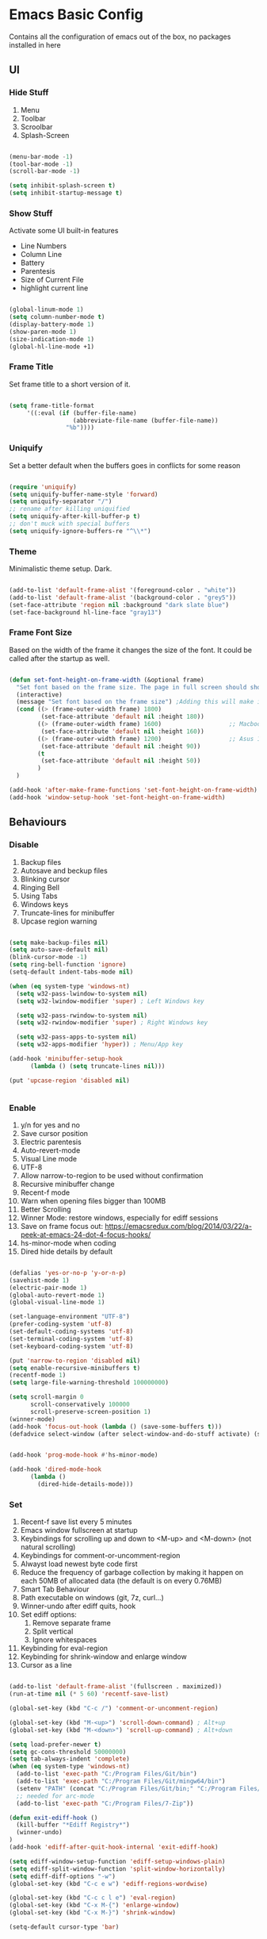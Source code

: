 * Emacs Basic Config

  Contains all the configuration of emacs out of the box, no packages installed in here

** UI
*** Hide Stuff

    1. Menu
    2. Toolbar
    3. Scroolbar
    4. Splash-Screen

   #+BEGIN_SRC emacs-lisp

   (menu-bar-mode -1)
   (tool-bar-mode -1)
   (scroll-bar-mode -1)

   (setq inhibit-splash-screen t)
   (setq inhibit-startup-message t)

   #+END_SRC

*** Show Stuff

    Activate some UI built-in features
      * Line Numbers
      * Column Line
      * Battery
      * Parentesis
      * Size of Current File
      * highlight current line

   #+BEGIN_SRC emacs-lisp

   (global-linum-mode 1)
   (setq column-number-mode t)
   (display-battery-mode 1)
   (show-paren-mode 1)
   (size-indication-mode 1)
   (global-hl-line-mode +1)

   #+END_SRC
*** Frame Title

    Set frame title to a short version of it.

    #+BEGIN_SRC emacs-lisp

    (setq frame-title-format
         '((:eval (if (buffer-file-name)
                      (abbreviate-file-name (buffer-file-name))
                    "%b"))))

    #+END_SRC
*** Uniquify

    Set a better default when the buffers goes in conflicts for some reason

    #+BEGIN_SRC emacs-lisp

      (require 'uniquify)
      (setq uniquify-buffer-name-style 'forward)
      (setq uniquify-separator "/")
      ;; rename after killing uniquified
      (setq uniquify-after-kill-buffer-p t)
      ;; don't muck with special buffers
      (setq uniquify-ignore-buffers-re "^\\*")

    #+END_SRC

*** Theme

    Minimalistic theme setup. Dark.

  #+BEGIN_SRC emacs-lisp

    (add-to-list 'default-frame-alist '(foreground-color . "white"))
    (add-to-list 'default-frame-alist '(background-color . "grey5"))
    (set-face-attribute 'region nil :background "dark slate blue")
    (set-face-background hl-line-face "gray13")

  #+END_SRC
*** Frame Font Size

    Based on the width of the frame it changes the size of the font.
    It could be called after the startup as well.

    #+BEGIN_SRC emacs-lisp

    (defun set-font-height-on-frame-width (&optional frame)
      "Set font based on the frame size. The page in full screen should show 50 lines"
      (interactive)
      (message "Set font based on the frame size") ;Adding this will make it run at startup, weird
      (cond ((> (frame-outer-width frame) 1800)
             (set-face-attribute 'default nil :height 180))
            ((> (frame-outer-width frame) 1600)                   ;; Macbook pro 1680
             (set-face-attribute 'default nil :height 160))
            ((> (frame-outer-width frame) 1200)                   ;; Asus 15 inch 1269
             (set-face-attribute 'default nil :height 90))
            (t
             (set-face-attribute 'default nil :height 50))
            )
      )

    (add-hook 'after-make-frame-functions 'set-font-height-on-frame-width)
    (add-hook 'window-setup-hook 'set-font-height-on-frame-width)

    #+END_SRC
** Behaviours
*** Disable

    1. Backup files
    2. Autosave and beckup files
    3. Blinking cursor
    4. Ringing Bell
    5. Using Tabs
    6. Windows keys
    7. Truncate-lines for minibuffer
    8. Upcase region warning

    #+BEGIN_SRC emacs-lisp

         (setq make-backup-files nil)
         (setq auto-save-default nil)
         (blink-cursor-mode -1)
         (setq ring-bell-function 'ignore)
         (setq-default indent-tabs-mode nil)

         (when (eq system-type 'windows-nt)
           (setq w32-pass-lwindow-to-system nil)
           (setq w32-lwindow-modifier 'super) ; Left Windows key

           (setq w32-pass-rwindow-to-system nil)
           (setq w32-rwindow-modifier 'super) ; Right Windows key

           (setq w32-pass-apps-to-system nil)
           (setq w32-apps-modifier 'hyper)) ; Menu/App key

         (add-hook 'minibuffer-setup-hook
               (lambda () (setq truncate-lines nil)))

         (put 'upcase-region 'disabled nil)


       #+END_SRC

*** Enable

    1. y/n for yes and no
    2. Save cursor position
    3. Electric parentesis
    4. Auto-revert-mode
    5. Visual Line mode
    6. UTF-8
    7. Allow narrow-to-region to be used without confirmation
    8. Recursive minibuffer change
    9. Recent-f mode
    10. Warn when opening files bigger than 100MB
    11. Better Scrolling
    12. Winner Mode: restore windows, especially for ediff sessions
    13. Save on frame focus out: https://emacsredux.com/blog/2014/03/22/a-peek-at-emacs-24-dot-4-focus-hooks/
    14. hs-minor-mode when coding
    15. Dired hide details by default

   #+BEGIN_SRC emacs-lisp

   (defalias 'yes-or-no-p 'y-or-n-p)
   (savehist-mode 1)
   (electric-pair-mode 1)
   (global-auto-revert-mode 1)
   (global-visual-line-mode 1)

   (set-language-environment "UTF-8")
   (prefer-coding-system 'utf-8)
   (set-default-coding-systems 'utf-8)
   (set-terminal-coding-system 'utf-8)
   (set-keyboard-coding-system 'utf-8)

   (put 'narrow-to-region 'disabled nil)
   (setq enable-recursive-minibuffers t)
   (recentf-mode 1)
   (setq large-file-warning-threshold 100000000)

   (setq scroll-margin 0
         scroll-conservatively 100000
         scroll-preserve-screen-position 1)
   (winner-mode)
   (add-hook 'focus-out-hook (lambda () (save-some-buffers t)))
   (defadvice select-window (after select-window-and-do-stuff activate) (save-some-buffers t))


   (add-hook 'prog-mode-hook #'hs-minor-mode)

   (add-hook 'dired-mode-hook
         (lambda ()
           (dired-hide-details-mode)))

        #+END_SRC

*** Set
    1. Recent-f save list every 5 minutes
    2. Emacs window fullscreen at startup
    3. Keybindings for scrolling up and down to <M-up> and <M-down> (not natural scrolling)
    4. Keybindings for comment-or-uncomment-region
    5. Alwayst load newest byte code first
    6. Reduce the frequency of garbage collection by making it happen on each 50MB of allocated data (the default is on every 0.76MB)
    7. Smart Tab Behaviour
    8. Path executable on windows (git, 7z, curl...)
    9. Winner-undo after ediff quits, hook
    10. Set ediff options:
        1. Remove separate frame
        2. Split vertical
        3. Ignore whitespaces
    11. Keybinding for eval-region
    12. Keybinding for shrink-window and enlarge window
    13. Cursor as a line

 #+BEGIN_SRC emacs-lisp

   (add-to-list 'default-frame-alist '(fullscreen . maximized))
   (run-at-time nil (* 5 60) 'recentf-save-list)

   (global-set-key (kbd "C-c /") 'comment-or-uncomment-region)

   (global-set-key (kbd "M-<up>") 'scroll-down-command) ; Alt+up
   (global-set-key (kbd "M-<down>") 'scroll-up-command) ; Alt+down

   (setq load-prefer-newer t)
   (setq gc-cons-threshold 50000000)
   (setq tab-always-indent 'complete)
   (when (eq system-type 'windows-nt)
     (add-to-list 'exec-path "C:/Program Files/Git/bin")
     (add-to-list 'exec-path "C:/Program Files/Git/mingw64/bin")
     (setenv "PATH" (concat "C:/Program Files/Git/bin;" "C:/Program Files/Git/mingw64/bin;" (getenv "PATH")))
     ;; needed for arc-mode
     (add-to-list 'exec-path "C:/Program Files/7-Zip"))

   (defun exit-ediff-hook ()
     (kill-buffer "*Ediff Registry*")
     (winner-undo)
   )
   (add-hook 'ediff-after-quit-hook-internal 'exit-ediff-hook)

   (setq ediff-window-setup-function 'ediff-setup-windows-plain)
   (setq ediff-split-window-function 'split-window-horizontally)
   (setq ediff-diff-options "-w")
   (global-set-key (kbd "C-c e w") 'ediff-regions-wordwise)

   (global-set-key (kbd "C-c c l e") 'eval-region)
   (global-set-key (kbd "C-x M-{") 'enlarge-window)
   (global-set-key (kbd "C-x M-}") 'shrink-window)

   (setq-default cursor-type 'bar)

 #+END_SRC

* Packages
** Setup
*** Package Repositories

  Set up melpa and use package to make things easier
  https://cestlaz.github.io/posts/using-emacs-1-setup/

  #+BEGIN_SRC emacs-lisp
  (require 'package)
  (setq package-archives
        '(("gnu" . "https://elpa.gnu.org/packages/")
          ("melpa-stb" . "https://stable.melpa.org/packages/")
          ("melpa" . "https://melpa.org/packages/"))
        tls-checktrust t
        tls-program '("gnutls-cli --x509cafile %t -p %p %h")
        gnutls-verify-error t)

  (package-refresh-contents)

  (when (not package-archive-contents)
  (package-refresh-contents))

  (require 'org)

  #+END_SRC

*** Use-Package

    #+BEGIN_SRC emacs-lisp
         ;; Bootstrap `use-package'
      (unless (require 'use-package nil t)
        (if (not (yes-or-no-p (concat "Refresh packages, install use-package and"
                                      " other packages used by init file? ")))
            (error "you need to install use-package first")
          (package-install 'use-package)
          (require 'use-package)
          (setq use-package-always-ensure t)
      ))
    #+END_SRC

**** Custom Modes

     Modes that are not in melpa and you found on the internet. Put them
     into the lisp folder.
  #+begin_src emacs-lisp
  (add-to-list 'load-path "~/.emacs.d/lisp/")
  #+end_src
** Fonts

   Set fonts based of the content of the ~font~ folder
   Add the support of the emoji, based on Xah Lee code.

   #+BEGIN_SRC emacs-lisp

    (use-package use-ttf
      :ensure t
      :custom
      (use-ttf-default-ttf-fonts '(
                                   "/.emacs.d/fonts/DejaVuSansMono.ttf"
                                   "/.emacs.d/fonts/symbola.ttf"
                                   "/.emacs.d/fonts/Quivira.ttf"
                                   ))
      ;; I commented and not deleted because I'm crying...8bit :'(
      ;;(use-ttf-default-ttf-fonts '("/.emacs.d/fonts/VT323-Regular.ttf"))
      ;; (use-ttf-default-ttf-font-name "VT323")
      )

    (use-package unicode-fonts
       :ensure t
       :config
        (unicode-fonts-setup))

    (cond
     ((string-equal system-type "windows-nt") ; Microsoft Windows
      (when (member "DejaVu Sans Mono" (font-family-list))
        (add-to-list 'initial-frame-alist '(font . "DejaVu Sans Mono-10"))
        (add-to-list 'default-frame-alist '(font . "DejaVu Sans Mono-10"))
        )
      )
     ((string-equal system-type "darwin")   ; Mac OS X
      (when (member "DejaVu Sans Mono" (font-family-list))
        (add-to-list 'initial-frame-alist '(font . "DejaVu Sans Mono-10"))
        (add-to-list 'default-frame-alist '(font . "DejaVu Sans Mono-10")))
      )
     ((string-equal system-type "gnu/linux") ; linux
      (when (member "DejaVu Sans Mono" (font-family-list))
        (add-to-list 'initial-frame-alist '(font . "DejaVu Sans Mono-10"))
        (add-to-list 'default-frame-alist '(font . "DejaVu Sans Mono-10")))
      )
     )

    ;; specify font for all unicode characters
    ;; useful to display emoji on Mac also
    (when (member "Symbola" (font-family-list))
      (set-fontset-font t 'unicode "Symbola" nil 'prepend))

    ;; set font for emoji
    (set-fontset-font
     t
     '(#x1f300 . #x1fad0)
     (cond
      ((member "Noto Color Emoji" (font-family-list)) "Noto Color Emoji")
      ((member "Noto Emoji" (font-family-list)) "Noto Emoji")
      ((member "Segoe UI Emoji" (font-family-list)) "Segoe UI Emoji")
      ((member "Symbola" (font-family-list)) "Symbola")
      ((member "Apple Color Emoji" (font-family-list)) "Apple Color Emoji"))
     ;; Apple Color Emoji should be before Symbola, but Richard Stallman disabled it.
     ;; GNU Emacs Removes Color Emoji Support on the Mac
     ;; http://ergoemacs.org/misc/emacs_macos_emoji.html
     ;;
     )
   #+END_SRC

** Keys Cheat Sheet
*** Which-key

Give you suggestions about the keybindings

#+BEGIN_SRC emacs-lisp :tangle yes
(use-package which-key
  :config
  (which-key-mode))
#+END_SRC

** Text Manipulation
*** Iedit

  Editing mulitiple occurrences of the same highlighted word at once.

  #+BEGIN_SRC emacs-lisp
  (use-package iedit
    :bind (("C-c ;" . iedit-mode)))
  #+END_SRC
*** WGrep

turn grep buffers writable

#+begin_src emacs-lisp
(use-package wgrep)
#+end_src
*** Whitespace

    Automatically signal and clean whitespaces

  #+BEGIN_SRC emacs-lisp
    (use-package whitespace
      :init
      (dolist (hook '(prog-mode-hook text-mode-hook))
        (add-hook hook #'whitespace-mode))
      :config
      (setq whitespace-style '(face tabs spaces empty trailing space-mark tab-mark))
      (custom-set-faces
        '(whitespace-space ((t (:background "grey5" :foreground "grey15")))))
      )
  #+END_SRC

** Search
*** Silver Searcher

Allow you to quickly search into a project via ag.
It can also work with projectile

#+BEGIN_SRC emacs-lisp
(use-package ag)
#+END_SRC

*** Google This

Allow you to search the thing under cursor on google

#+begin_src emacs-lisp
  (use-package google-this)
#+end_src
** Project Management
*** Git & Magit

Managing git repos.

#+BEGIN_SRC emacs-lisp
(use-package magit
  :bind (("C-c g s" . magit-status)
         ("C-c g i" . magit-init)
         ("C-c g c" . magit-clone))
  :init)

(use-package git-link :ensure t) ;; Get git links to remote

(defun kill-magit-extra-buffer-in-current-repo (&rest _)
  "Delete the magit-diff buffer related to the current repo"
  (let (
        (magit-diff-buffer-in-current-repo (magit-get-mode-buffer 'magit-diff-mode))
        (magit-process-buffer-in-current-repo (magit-get-mode-buffer 'magit-process-mode))
        )
    (kill-buffer magit-diff-buffer-in-current-repo)
    (kill-buffer magit-process-buffer-in-current-repo)
    )
  )
;;
;; When 'C-c C-c' is pressed in the magit commit message buffer,
;; delete the magit-diff buffer related to the current repo.
;;
(add-hook 'git-commit-setup-hook
          (lambda ()
            (add-hook 'with-editor-post-finish-hook
                      #'kill-magit-extra-buffer-in-current-repo
                      nil t))) ; the t is important

#+END_SRC
*** Projectile

Inspect the git repository you are in and allow you to search files
and into the files like grep

#+BEGIN_SRC emacs-lisp
(use-package projectile
  :defer 5
  :config
  (define-key projectile-mode-map (kbd "s-p") 'projectile-command-map)
  (define-key projectile-mode-map (kbd "C-c p") 'projectile-command-map)
  (projectile-mode +1))
#+END_SRC

** Window Manipulation
*** Winmove

 To move between windows

 #+BEGIN_SRC emacs-lisp
 (use-package windmove
   :config
   ;; use shift + arrow keys to switch between visible buffers
   (windmove-default-keybindings))
 #+END_SRC
*** Golden Ratio

   library that will manage the window size in order to have the window on focus useable and the other windows shrinked but readable

 #+begin_src emacs-lisp
   (use-package golden-ratio
     :config
     (require 'golden-ratio)
     (golden-ratio-mode 1)
     (setq golden-ratio-auto-scale t)
     )
 #+end_src
*** IBuffer

Better visualization of open buffers

#+BEGIN_SRC emacs-lisp
(use-package ibuffer
:bind ("C-x C-b" . ibuffer))
#+END_SRC
** Org
*** Github markdown conversion

    Converts org file to github markdown with the command: `M-x org-gfm-export-to-markdown`

  #+BEGIN_SRC emacs-lisp

  (use-package ox-gfm
    :defer t
    :config
      (require 'ox-gfm nil t))

  #+END_SRC
*** Reveal-js

  Slide generation from org

  #+BEGIN_SRC emacs-lisp
  (use-package ox-reveal
    :defer t
    :config
      (require 'ox-reveal)
      (setq org-reveal-root "http://cdn.jsdelivr.net/reveal.js/3.0.0/")
      (setq org-reveal-mathjax t))

  (use-package htmlize)
  #+END_SRC
*** To Bootstrap HTML Export

  #+begin_src emacs-lisp
  (use-package ox-twbs)
  #+end_src
*** Export to Jira/Confluence

  #+begin_src emacs-lisp
  (use-package ox-jira)
  #+end_src

** Development
*** Yaml

Add support for the yaml file types

#+BEGIN_SRC emacs-lisp
(use-package yaml-mode
  :mode ("\\.yml$" . yaml-mode))
#+END_SRC

*** CSV Mode

Mode to handle CSV files

#+BEGIN_SRC emacs-lisp
(use-package csv-mode)
#+END_SRC
*** RestClient

Emacs Rest Client

#+BEGIN_SRC emacs-lisp
(use-package restclient)

#+END_SRC

** File System
*** Dired

File system for emacs

#+BEGIN_SRC emacs-lisp :tangle yes
(use-package dired
  :ensure nil
  :config
  ;; dired - reuse current buffer by pressing 'a'
  (put 'dired-find-alternate-file 'disabled nil)

  ;; always delete and copy recursively
  (setq dired-recursive-deletes 'always)
  (setq dired-recursive-copies 'always)

  ;; if there is a dired buffer displayed in the next window, use its
  ;; current subdir, instead of the current subdir of this dired buffer
  (setq dired-dwim-target t)
  (setq dired-listing-switches "-alh")
  ;; enable some really cool extensions like C-x C-j(dired-jump)
  (require 'dired-x))

#+END_SRC

** Text Check
*** Hunspell

A substitute of Ispell that works on Windows as well. Tool for spellchecking
Following these instructions: https://lists.gnu.org/archive/html/help-gnu-emacs/2014-04/msg00030.html

#+begin_src emacs-lisp :tangle yes
(cond
((string-equal system-type "windows-nt")
 (progn
 ;; Add executable
(add-to-list 'exec-path "~/.emacs.d/hunspell/bin/")

;; Set dictionary

(setq ispell-program-name (locate-file "hunspell"
      exec-path exec-suffixes 'file-executable-p))

 )))

(require 'ispell)
#+end_src

* Local Modes

  Modes not on Melpa/Elpa. Imported from local folder

** Lilypond

   Modes that are not in melpa and you found on the internet. Put them
   into the lisp folder.
#+begin_src emacs-lisp :tangle yes
(add-to-list 'load-path "~/.emacs.d/lisp/")
#+end_src

* Functions
** Indentation

unctions for alignment of text and indentation of buffer

+BEGIN_SRC emacs-lisp

defun indent-buffer-or-region ()
 "indent whole buffer"
 (interactive)
 (delete-trailing-whitespace)
 (setq regionStart (point-min)
       regionEnd   (point-max))
 (when (use-region-p)
   (setq regionStart (region-beginning)
         regionEnd   (region-end)))
 (save-excursion (indent-region regionStart regionEnd nil))
 (untabify regionStart regionEnd))

global-set-key (kbd "C-c f") 'indent-buffer-or-region)
+END_SRC
** Cursor Movementa

ollect all the functions that move the cursor somewhere

+begin_src emacs-lisp
defun goto-column (column)
 (interactive "nColumn: ")
 (move-to-column column t))

defun switch-to-existing-buffer-other-window (part)
 "Switch to buffer with PART in its name."
 (interactive
  (list (read-buffer-to-switch "Switch to buffer in other window: ")))
 (let ((candidates
    (cl-remove
     nil
     (mapcar (lambda (buf)
           (let ((pos (string-match part (buffer-name buf))))
             (when pos
           (cons pos buf))))
         (buffer-list)))))
   (unless candidates
     (user-error "There is no buffers with %S in its name." part))
   (setq candidates (cl-sort candidates #'< :key 'car))
   (switch-to-buffer-other-window (cdr (car candidates)))))
+end_src
** FFMPEG

ere you can find the functions to instruct ffmpeg. Very useful when
ou have to cut a specific video, extract audio, convert to a specific
ormat.

eel free to come and add your function if not present
+begin_src emacs-lisp

 (defun cut-media-file (origin startTime endTime newName)
   "This function get in input:
 - The path to a specific video
 - The start time of the cut (00:00:00)
 - The end time of the cut (00:00:00)
 - The new name of the output
 Perform a ffmpeg command to cut the input and generate the new output in the same directory
 "
   (interactive "FFile name to cut from:
 sStart Time (00:00:00):
 sEnd Time (00:00:00):
 sNew Name: ")

   (setq totalSeconds (+
                       (-
                        (string-to-number (substring endTime 6))
                        (string-to-number (substring startTime 6)))
                       (*
                        (-
                         (string-to-number (substring endTime 3 5))
                         (string-to-number (substring startTime 3 5)))
                        60
                        )
                       (*
                        (-
                         (string-to-number (substring endTime 0 2))
                         (string-to-number (substring startTime 0 2)))
                        3600
                        )
                       )
         )

   (setq ffmpegCommand (concat "ffmpeg -ss " startTime " -i \"" origin "\" -t " (number-to-string totalSeconds) " -vcodec copy -acodec copy \"" (concat (file-name-directory origin) newName) "\""))

   (async-shell-command ffmpegCommand)
   )

 (require 'seq)

 (defun concatenate-media-files ()
   "Concatenate a list of files with the same encoding"
   (interactive)
   (setq files (list (read-file-name "The initial file name: ")))
   (message "%s" files)
   (while (yes-or-no-p "Another file? ")
     (progn
       (setq files (append files (list (read-file-name "Next file name: "))))
       )
     )
   (let* ((newFile (read-string "Insert the new file name: "))
          (concatContent (seq-drop (seq-reduce (lambda (a b) (concat a "\nfile '" b "'")) files "") 1))
          (tempFile (make-temp-file "concat" nil nil concatContent))
          (outputFile (expand-file-name (concat default-directory newFile)))
          (ffmpegCommand (concat "ffmpeg -f concat -safe 0 -i \"" tempFile "\" -c copy \"" outputFile  "\"")))
     (async-shell-command ffmpegCommand)
     )
   )

 (defun play-sound (file)
   "play the sound using ffplay"
   (interactive "f")
   (setq commandExist nil)
   (condition-case nil
       (progn
         (call-process "ffplay")
         (setq commandExist t)
         )
     (error (message "Please install ffplay (ffmpeg)"))
     )

   (when commandExist
     (let ((fileComplete (expand-file-name file))
           (fileCompleteNoExtension (file-name-sans-extension (expand-file-name file))))
       (async-shell-command (format "ffplay -nodisp -autoexit \"%s\"" fileComplete fileCompleteNoExtension))))
   )
+end_src
** File Conversion

ollect the functions for file conversions, mainly using shell commands

+BEGIN_SRC emacs-lisp
defun convert-to-mp3 (file)
 (interactive "f")
 (let ((fileComplete (expand-file-name file))
       (fileCompleteNoExtension (file-name-sans-extension (expand-file-name file))))
 (shell-command (format "ffmpeg -i \"%s\" -vn -ar 44100 -ac 2 -b:a 192k \"%s.mp3\"" fileComplete fileCompleteNoExtension))))

defun convert-to-gif (file)
 (interactive "f")
 (let ((fileComplete (expand-file-name file))
       (fileCompleteNoExtension (file-name-sans-extension (expand-file-name file))))
 (shell-command (format "ffmpeg -i %s -vf \"fps=10,scale=320:-1:flags=lanczos,split[s0][s1];[s0]palettegen[p];[s1][p]paletteuse\" -loop 0 %s.gif" fileComplete fileCompleteNoExtension))))

+END_SRC
** Filename & Path to clipboard

unctions to get the name of the file and path to clipboard

+BEGIN_SRC emacs-lisp
defun copy-file-name-to-clipboard (filename-manipulate-func)
 "Copy the current buffer file name to the clipboard after the application of the input function."
 (interactive)
 (let ((filename (if (equal major-mode 'dired-mode)
                     default-directory
                   (buffer-file-name))))
   (when filename
     (let ((changedFilename (funcall filename-manipulate-func filename)))
       (when changedFilename
         (kill-new changedFilename))))))

defun copy-file-name-and-path-to-clipboard ()
 "Copy the current buffer file name and path to clipboard."
 (interactive)
 (copy-file-name-to-clipboard 'identity))

defun copy-just-file-name-to-clipboard ()
 "Copy just the current buffer file name to clipboard."
 (interactive)
 (copy-file-name-to-clipboard 'file-name-nondirectory))
+END_SRC
** Formatting

 Functions for formatting code.

+BEGIN_SRC emacs-lisp
defun xml-format ()
 "indent an xml file using xlint on a region or buffer"
 (interactive)
 (let (pos1 pos2 commandExist)
   (if (use-region-p)
       (setq pos1 (region-beginning) pos2 (region-end))
     (setq pos1 (point-min) pos2 (point-max)))

   (setq commandExist nil)
   (condition-case nil
       (progn
         (call-process "xmllint")
         (setq commandExist t)
         )
       (error (message "Please install xmllint"))
     )

   (when commandExist
     (save-excursion
       (shell-command-on-region pos1 pos2 "xmllint --format -" (buffer-name) t)
       )
     )
   )
 )

defun js-format ()
 "indent an js file using js-beutifier on a region or buffer"
 (interactive)
 (let (pos1 pos2 commandExist)
   (if (use-region-p)
       (setq pos1 (region-beginning) pos2 (region-end))
     (setq pos1 (point-min) pos2 (point-max)))
   (setq commandExist nil)
   (condition-case nil
       (progn
         (call-process "js-beautify")
         (setq commandExist t)
         )
     (error (message "Please install js-beautify (npm -g install js-beautify)"))
     )

   (when commandExist
     (save-excursion
       (shell-command-on-region pos1 pos2 "js-beautify " (buffer-name) t)
       )
     )
   )
 )

defun apply-case-char (startcol endcol function)
 "apply the function to the char at start position. endcol not used"
 (move-to-column startcol t)
 (let ((c (string (following-char))))
   (delete-char 1)
   (insert (funcall function c)))
 )

defun upcase-first-region (begin end)
 "Uppercase the first char of each line of the selected region"
 (interactive "r")
 (apply-on-rectangle 'apply-case-char begin end 'upcase)
 )

;; Stefan Monnier <foo at acm.org>. It is the opposite of fill-paragraph
defun unfill-paragraph (&optional region)
 "Takes a multi-line paragraph and makes it into a single line of text."
 (interactive (progn (barf-if-buffer-read-only) '(t)))
 (let ((fill-column (point-max))
       ;; This would override `fill-column' if it's an integer.
       (emacs-lisp-docstring-fill-column t))
   (fill-paragraph nil region)))

+END_SRC
** Numbers (Integer)

ontains function to manage integers, in particular increase and decrease.
ource: https://emacsredux.com/blog/2013/07/25/increment-and-decrement-integer-at-point/

+begin_src emacs-lisp
require 'thingatpt)

defun thing-at-point-goto-end-of-integer ()
 "Go to end of integer at point."
 (let ((inhibit-changing-match-data t))
   ;; Skip over optional sign
   (when (looking-at "[+-]")
     (forward-char 1))
   ;; Skip over digits
   (skip-chars-forward "[[:digit:]]")
   ;; Check for at least one digit
   (unless (looking-back "[[:digit:]]")
     (error "No integer here"))))
put 'integer 'beginning-op 'thing-at-point-goto-end-of-integer)

defun thing-at-point-goto-beginning-of-integer ()
 "Go to end of integer at point."
 (let ((inhibit-changing-match-data t))
   ;; Skip backward over digits
   (skip-chars-backward "[[:digit:]]")
   ;; Check for digits and optional sign
   (unless (looking-at "[+-]?[[:digit:]]")
     (error "No integer here"))
   ;; Skip backward over optional sign
   (when (looking-back "[+-]")
       (backward-char 1))))
put 'integer 'beginning-op 'thing-at-point-goto-beginning-of-integer)

defun thing-at-point-bounds-of-integer-at-point ()
 "Get boundaries of integer at point."
 (save-excursion
   (let (beg end)
     (thing-at-point-goto-beginning-of-integer)
     (setq beg (point))
     (thing-at-point-goto-end-of-integer)
     (setq end (point))
     (cons beg end))))
put 'integer 'bounds-of-thing-at-point 'thing-at-point-bounds-of-integer-at-point)

defun thing-at-point-integer-at-point ()
 "Get integer at point."
 (let ((bounds (bounds-of-thing-at-point 'integer)))
   (string-to-number (buffer-substring (car bounds) (cdr bounds)))))
put 'integer 'thing-at-point 'thing-at-point-integer-at-point)

defun increment-integer-at-point (&optional inc)
 "Increment integer at point by one.

ith numeric prefix arg INC, increment the integer by INC amount."
 (interactive "p")
 (let ((inc (or inc 1))
       (n (thing-at-point 'integer))
       (bounds (bounds-of-thing-at-point 'integer)))
   (delete-region (car bounds) (cdr bounds))
   (insert (int-to-string (+ n inc)))))

defun decrement-integer-at-point (&optional dec)
 "Decrement integer at point by one.

ith numeric prefix arg DEC, decrement the integer by DEC amount."
 (interactive "p")
 (increment-integer-at-point (- (or dec 1))))

+end_src
** Rectangles

ustom Functions regading rectangles

+BEGIN_SRC emacs-lisp

defun upcase-rectangle (b e)
 "change chars in rectangle to uppercase"
 (interactive "r")
 (apply-on-rectangle 'apply-fun-rectangle-line b e 'upcase-region))

defun downcase-rectangle (b e)
 "change chars in rectangle to uppercase"
 (interactive "r")
 (apply-on-rectangle 'apply-fun-rectangle-line b e 'downcase-region))

defun apply-fun-rectangle-line (startcol endcol function)
 (when (= (move-to-column startcol) startcol)
   (funcall function (point)
                     (progn (move-to-column endcol 'coerce)
                            (point)))))
+END_SRC
** Selection

   function regarding the selection of text

   #+BEGIN_SRC emacs-lisp

     (defun reselect-last-region ()
      (interactive)
      (let ((start (mark t))
	    (end (point)))
	(goto-char start)
	(call-interactively' set-mark-command)
	(goto-char end)))

   #+END_SRC
** Random

   Generate random things to insert in the buffer

   #+BEGIN_SRC emacs-lisp

(defun random-alnum (&optional arg)
   "Generate a random character"
   (interactive "p")
   (insert
    (mapconcat (lambda (x)
                 (let* ((alnum "abcdefghijklmnopqrstuvwxyz0123456789")
                        (i (% (abs (random)) (length alnum))))
                   (substring alnum i (1+ i))))
                (number-sequence 1 arg 1)
                "")
   ))

 (defun insert-random-uuid ()
   (interactive)
   (insert
     (replace-regexp-in-string "\n\\'" ""
       (shell-command-to-string "uuidgen")))
 )
 (global-set-key (kbd "C-c i u u") 'insert-random-uuid)

   #+END_SRC
** Text Manipulation

Functions for manipulate text

#+BEGIN_SRC emacs-lisp
  (defun move-line-up ()
    "Move current line up using `transpose-lines'"
    (interactive)
    (transpose-lines 1)
    (previous-line 2)
    )

  (defun move-line-down ()
    "Move current line down using `transpose-lines'"
    (interactive)
    (next-line)
    (transpose-lines 1)
    (previous-line)
    )


  (global-set-key [(control shift up)] 'move-line-up)
  (global-set-key [(control shift down)] 'move-line-down)
  (global-set-key [(control shift right)] (lambda () (interactive) (transpose-words 1)))
  (global-set-key [(control shift left)] (lambda () (interactive) (transpose-words -1)))
#+END_SRC
** Window Manipulation

Functions for manipulating the windows

#+BEGIN_SRC emacs-lisp
(defun set-window-width (n)
  "Set the selected window's width."
  (adjust-window-trailing-edge (selected-window) (- n (window-width)) t))

(defun set-80-columns ()
  "Set the selected window to 80 columns."
  (interactive)
  (set-window-width 80))
#+END_SRC
** Bash Commands
*** Youtube-dl

this files contains the functions that interact with youtube. Mainly using ~youtube-dl~.
#+begin_src emacs-lisp

(defun youtube-dl (youtubeUrl destinationPath outputFormat)
  "Function that use youtube-dl to download the video and convert it to the specified output format"
  (interactive
   (list
    (read-string "Youtube URL: ")
    (read-directory-name "Destination directory: ")
    (read-string "Output format\n(mp4|flv|ogg|webm|mkv|avi-best|aac|flac|mp3|m4a|opus|vorbis|wav): ")
    )
   )
  (setq commandExist nil
        youtubeDlCommand nil)
  (condition-case nil
      (progn
        (call-process "youtube-dl")
        (setq commandExist t)
        )
    (error (message "Please install youtube-dl"))
    )
  (setq supportedAudioFormats (list "best" "aac" "flac" "mp3" "m4a" "opus" "vorbis" "wav"))
  (setq supportedVideoFormats (list "mp4" "flv" "ogg" "webm" "mkv" "avi"))
  (cond
   ((member outputFormat supportedAudioFormats) (setq youtubeDlCommand (format "youtube-dl -x --audio-format %s %s" outputFormat youtubeUrl)))
   ((member outputFormat supportedVideoFormats) (setq youtubeDlCommand (format "youtube-dl --recode-video %s %s" outputFormat youtubeUrl)))
   (t (error (message "Please insert a valid output format: %s" outputFormat)))
   )
  (when commandExist
    (progn
      (setq command (format "cd %s && %s" destinationPath youtubeDlCommand))
      (async-shell-command command)
      )
    )
  )

#+end_src
** Development
*** Higher Order

    Functions used by following sections to implement some IDE features

#+begin_src emacs-lisp
  (defun line-contains-string (args)
    "Check if the current line contains the input string"
    (save-excursion
      (beginning-of-line)
      (when (search-forward args (line-end-position) t) t)
      )
    )

  (defun searchFunction (backwardDrection)
    "Return the regexp search function based on input direction:
     - t: backward
     - nil: forward
    "
    (if backwardDrection
        're-search-backward
      're-search-forward
      )
    )

  (defun shell-clean-old-output (startingPhrase)
    "When called on a shell buffer this function goes back to the beginning of the last compilation and delete the rest (old compilation). based on the input value"
    (end-of-buffer)
    (re-search-backward startingPhrase)
    (delete-region (point) (goto-char (point-min)))
    (end-of-buffer)
    )

  (defun event-file-navigation (startingFilePath endingFilePath &optional notSplitWindow)
    "Starting from an output buffer this function:
     - Search for the starting file path in the output from current buffer
     - Parse the line for the target source file
     - move to the file: it creates a windows if the count-windows is = 1 and the parameter is false
    "
    (beginning-of-line)
    (search-forward-regexp startingFilePath)
    (setq filenamePathPos (point))
    (search-forward-regexp endingFilePath)
    (left-char)
    (setq filePath (buffer-substring filenamePathPos (point)))
    (when (and notSplitWindow (= (count-windows) 1)) (split-window-right))
    (other-window 1)
    (find-file (string-trim filePath))
    )

  (defun goto-next-warn-error (eventFileNavigationF searchPattern lineDelimiter columnDelimiter postF &optional errorMessage backwardSearch isRegexp)
    "Template for the goto-next-warn-error function used to navigate to the specific error.
     Usually it is used with a customized version of the above event-file-navigation function.
    "
    (unless errorMessage (setq errorMessage ""))
    (unless isRegexp (setq errorMessage (regexp-quote errorMessage)))
    (setq searchRegexp (concat searchPattern errorMessage))
    (condition-case
        nil
        (funcall (searchFunction backwardSearch) searchRegexp)
      (error (user-error "no match found for %s" errorMessage))
      )
    (funcall eventFileNavigationF t)
    (other-window -1)

    (parse-go-to-line-or-column lineDelimiter 'goto-line)
    (other-window -1)

    (parse-go-to-line-or-column columnDelimiter 'right-char)
    (recenter-top-bottom)
    (other-window -1)
    (funcall postF)
    )

  (defun parse-go-to-line-or-column (separator gotoFunction)
    "Higher order function: applies the input function to the number parsed from current position based on the input separator
     eg. filePath:100:10
         filePath(100,10)

     applied most of the time with goto-line or right-char
  "
    (right-char)
    (setq filenamePathPos (point))
    (search-forward-regexp separator)
    (left-char)
    (setq fileLineOrColumn (buffer-substring filenamePathPos (point)))
    (other-window 1)
    (funcall gotoFunction (string-to-number fileLineOrColumn))
    fileLineOrColumn
    )

  (defun extract-code-line-or-region-template (value function postDefinitionSyntaxValue postDefinitionSyntaxFunc EndSyntaxValue EndSyntaxFunc name parameters from to)
    "Template for extracting code to value or function:
     Based on the input it this extract the selected code to the closest empty line above.
     - Value: syntax for values in target laguage
     - function: syntax for function in target laguage
     - postDefinitionSyntaxValue: what you put between the name of the value and its actual value. eg (= in scala)
     - postDefinitionSyntaxFunc: what you put between the name + parameters and the body of the function. eg (= in scala)
     - EndSyntaxValue: what to put at the end of the definition of value body. Eg in js it's ';'
     - EndSyntaxFunc: what to put at the end of the definition of function body. Eg in js it's '}' for functions
     - name: name of the extracted value/function
     - parameters: parameters of the extracted function
     - from: start of the region
     - to: end of the region
    "
    ;; extract code, cut if region or cut from point to end of the line
    (setq code (buffer-substring from to))
    (delete-region from to)

    ;; Generate code
    (setq resultDefinition (if (string-blank-p parameters)
                               (concat value name postDefinitionSyntaxValue code EndSyntaxValue)
                             (concat function name parameters postDefinitionSyntaxFunc code EndSyntaxFunc)))
    (setq resultReference (if (string-blank-p parameters)
                              name
                            (concat name parameters)))
    ;; Put the resultReference at point
    (insert resultReference)
    ;; Move to the closest ^$ line and insert the resultDefinition
    (re-search-backward "^$")
    (insert resultDefinition)
    )

  (defun build-import (inputType existingImportRegexp typeDefinitionRegexp build-import-from-existing-import-or-source importInsertionFunc)
    "Template function to import a specific type:
     - type: target type
     - existingImportRegexp: lambda that computes the regexp, used to search for exisiting type imports.
     - typeDefinitionRegexp: lambda that computes the regexp, used to search for exisiting type definition.
     - build-import-from-existing-import-or-source: computes the import to insert. Very context dependent(cursor's position)
     - importInsertionFunc: executed into the origin buffer, this decides how/where to insert the import.
  "
    (setq startingBuffer (buffer-name))
    (condition-case nil
        (project-find-regexp (funcall existingImportRegexp type))
      (error (project-find-regexp (funcall typeDefinitionRegexp type)))
      )

    ;; In linux, if 1 result is found xref is not created, and the focus
    ;; goes directly to the match
    (when (get-buffer "*xref*")
      (switch-to-buffer "*xref*")
      (xref-next-line)
      (xref-goto-xref t)
      )

    (setq result (funcall build-import-from-existing-import-or-source inputType startingBuffer))
    (switch-to-buffer startingBuffer)
    (funcall importInsertionFunc result)
    )

  (defun remove-unused-import (unusedImportSearch gotoUnusedImport importBoundFunc narrowImportFix)
    "Template function that clean the unused import applying the input functions"
    (funcall gotoUnusedImport unusedImportSearch t t)
    (setq importBounds (funcall importBoundFunc)
          startImport (car importBounds)
          endImport    (cadr importBounds)
          targetType    (point))

    (save-restriction
      (narrow-to-region startImport endImport)
      (beginning-of-buffer)
      (funcall narrowImportFix targetType)
      )
    (other-window -1)
    )
#+end_src

*** Scala

  Functions used specifically for dealing with scala code.

#+BEGIN_SRC emacs-lisp
  (defun sbt-event-file-navigation (&optional notSplitWindow)
    "Navigate to the file that has a problem. it can navigate using a
    different window."
    (funcall 'event-file-navigation "] " ":" notSplitWindow)
    )

  (defun scala-build-import-from-existing-import-or-source (type startingBuffer)
    "Considering the cursor is at the beginning of the target import line
     or into the scala source file containing the definition of the
    target file. This functions return the import to insert into the
    dependent scala source file."
    (if (string= (current-word) "import")
        (copy-line-from-point-as-string) ;; copy import line
      (concat "import " (path-to-package (buffer-file-name)) "." type) ;; copy package and make it an import
      )
    )

  (defun path-to-package (path)
    "transform a path to a package"
    (string-join
     (butlast
      (s-split "/"
               (nth 1
                    (split-string path "scala/")
                    )
               )
      ) ".")
    )
  (defun scala-path-to-package ()
    "transform a path to a package, current buffer"
    (interactive)
    (setq package (path-to-package (buffer-file-name)))
    (insert package)
    )


  ; keybinded functions ;;;;;;;;;;;;;;;;;
  (defun sbt-shell-clean-old-output ()
    "When called on a shell buffer this function goes back to the beginning of the last compilation and delete the rest (old compilation)"
    (interactive)
    (funcall 'shell-clean-old-output "\\[info\\] Compiling")
    )

  (defun scala-goto-next-warn-error (&optional errorMessage backwardSearch isRegexp)
    "Search into an sbt output for the first warning/error, starting from cursor position, and move to it"
    (interactive)
    (goto-next-warn-error 'sbt-event-file-navigation ".*\\.scala.*" ":" ":" '(lambda () (other-window -1) ) errorMessage backwardSearch isRegexp)
    )

  (defun scala-import-bounds ()
    "Return the import region bounds"
    (save-excursion
      (search-backward-regexp "\\({\\|import\\)")
      (if (string= (current-word) "import")
          (progn
            (setq startOfImport (point)
                  endOfImport (if (char-equal (char-before (line-end-position)) ?{)
                                  (progn
                                    (end-of-line)
                                    (cdr (bounds-of-thing-at-point 'sexp)))
                                (line-end-position)
                                ))
            (list startOfImport endOfImport)
            )
        (progn
          (setq endOfImport (cdr (bounds-of-thing-at-point 'sexp)))
          (search-backward-regexp "\\({\\|import\\)")
          (list (point) endOfImport)
          )
        ))
    )

  (defun scala-remove-unused-import ()
    "Parse a shell/sbt output in search of the first unused import and remove it"
    (interactive)
    (funcall 'remove-unused-import
             "Unused Import"
             'scala-goto-next-warn-error
             'scala-import-bounds
             (lambda (targetType)
               (if (search-forward "," nil t)
                   (progn ;; multi import
                     (goto-char targetType)
                     (setq targetTypeBounds (bounds-of-thing-at-point 'word))
                     (setq startKillTypeTarget (car targetTypeBounds))
                     (setq endKillTypeTarget (cdr targetTypeBounds))
                     (kill-region startKillTypeTarget endKillTypeTarget)
                     (if (search-backward "," nil t)
                         (progn
                           (search-forward ",")
                           (delete-backward-char 1)
                           )
                       (delete-forward-char 1)
                       )
                     )
                 (delete-region (point-min) (point-max))           ;; single import
                 )
               )
             )
    )

  (defun scala-import-type-at-point (type)
    "Try to import into the current file the type at point"
    (interactive (list
                  (read-string (format "type (%s): " (thing-at-point 'word))
                               nil nil (thing-at-point 'word))))
    (funcall 'build-import
             type
             (lambda (type) (concat "import.*" type "$"))
             (lambda (type) (concat "\\(.*class " inputType ".*\\|.*trait " inputType ".*\\|.*object " inputType ".*\\|.*type " inputType ".*\\)"))
             'scala-build-import-from-existing-import-or-source
             (lambda (result) (save-excursion
                                (beginning-of-buffer)
                                (end-of-line)
                                (next-line)
                                (newline)
                                (insert result)
                                ))
             )
    )

  (defun scala-extract-code-line-or-region (name &optional parameters from to)
    "Extract the code to val or def:
     Require:
       - Name of the val/def
       - Optional list of parameters (if empty it will be a val)

     if no code region is selected then it extracts the rest of the line from current position
     Return type not specified.
    "
    (interactive (list
                  (read-string "value/function name: " )
                  (progn
                    (setq
                     param (read-string "param name (RET to finish): ")
                     params nil
                     )
                    (while (not (equal "" (s-trim param)))
                      (push (s-trim param) params)
                      (setq param (read-string "param name (RET to finish): "))
                      )
                      (mapconcat 'identity (reverse params) ", ")
                    )
                  (if (use-region-p) (region-beginning) (point))
                  (if (use-region-p) (region-end) (line-end-position))
                  ))
    (funcall 'extract-code-line-or-region-template "val " "def " " = " " = " nil nil name parameters from to)
    )

  (global-set-key (kbd "C-c c s c") 'sbt-shell-clean-old-output)
  (global-set-key (kbd "C-c c s e") 'scala-goto-next-warn-error)
  (global-set-key (kbd "C-c c s u") 'scala-remove-unused-import)
  (global-set-key (kbd "C-c c s p") 'scala-import-type-at-point)
  (global-set-key (kbd "C-c c s x") 'scala-extract-code-line-or-region)

#+END_SRC
*** Haskell

  Functions useful when dealing with Haskell.

#+begin_src emacs-lisp

  (defun hs-shell-clean-old-output ()
    "When called on a shell buffer this function goes back to the beginning of the last compilation and delete the rest (old compilation)"
    (interactive)
    (funcall 'shell-clean-old-output "\\(Building library for \\|\n\n\n\\)")
    )

  (defun hs-event-file-navigation (&optional notSplitWindow)
    "Navigate to the file that has a problem. it can navigate using a
    different window."
    (beginning-of-line) ;; Often called from the end of the line of the file path targeted
    (funcall 'event-file-navigation "" ":" notSplitWindow)
    )

  (defun hs-goto-next-warn-error (&optional errorMessage backwardSearch isRegexp)
    "Search into an haskell output for the first warning/error, starting from cursor position, and move to it"
    (interactive)
    (goto-next-warn-error 'hs-event-file-navigation ".*\\.hs:.*" ":" "[:-]" '(lambda () () ) errorMessage backwardSearch isRegexp)
    )

  (defun hs-extract-code-line-or-region (name &optional parameters from to)
    "Extract the code to val or def:
     Require:
       - Name of the val/def
       - Optional list of parameters (if empty it will be a val)

     if no code region is selected then it extracts the rest of the line from current position
     Return type not specified.
    "
    (interactive (list
                  (read-string "value/function name: " )
                  (progn
                    (setq
                     param (read-string "param name (RET to finish): ")
                     params nil
                     )
                    (while (not (equal "" (s-trim param)))
                      (push (s-trim param) params)
                      (setq param (read-string "param name (RET to finish): "))
                      )
                    (concat " " (mapconcat 'identity (reverse params) " "))
                    )
                  (if (use-region-p) (region-beginning) (point))
                  (if (use-region-p) (region-end) (line-end-position))
                  ))
    (funcall 'extract-code-line-or-region-template "" "" " = " " = " "" "" name parameters from to)
    )

  (defun hs-goto-next-unused-import (&optional errorMessage backwardSearch isRegexp)
    "Search into an haskell output for the unused import, and move to it.
     Special case of hs-goto-next-warn-error since the output doesn't provide
     the correct column position"
    (interactive)
    (unless errorMessage (setq errorMessage ""))
    (unless isRegexp (setq errorMessage (regexp-quote errorMessage)))
    (setq searchRegexp (concat (getenv "HOME") ".*\\.hs.*" errorMessage))
    (condition-case
        nil
        (funcall (searchFunction backwardSearch) searchRegexp)
      (error (user-error "no match found for %s" errorMessage))
      )
    (hs-event-file-navigation t)
    (other-window -1)

    (parse-go-to-line-or-column ":" 'goto-line)
    (other-window -1)

    (save-excursion
      (search-forward "The import of ‘")
      (setq p1 (point))
      (search-forward "’")
      (left-char)
      (setq targetImport (buffer-substring-no-properties p1 (point)))
      )
    (other-window 1)
    (search-forward targetImport)
    (search-backward targetImport) ;;to move at the start of the matchx
    )

  (defun hs-import-bounds ()
    "Return the import region bounds"
    (save-excursion
      (search-backward-regexp "\\((\\|import\\)")
      (if (char-equal (char-after (point)) ?\( )
          (progn
            (setq startBracketPoint (point))
            (search-backward-regexp "\\((\\|import\\)")
            (setq startOfImport (point))
            (goto-char startBracketPoint)
            (goto-char (cdr (bounds-of-thing-at-point 'sexp)))
            (list startOfImport (line-end-position))
            )
        (progn

          (setq startOfImport (point)
                endOfImport (if (char-equal (char-before (line-end-position)) ?\( )
                                (progn
                                  (end-of-line)
                                  (goto-char (cdr (bounds-of-thing-at-point 'sexp)))
                                  (line-end-position)
                                  )
                              (line-end-position)
                              ))
          (list startOfImport endOfImport)
          )
        ))
    )

  (defun hs-remove-unused-import ()
    "Parse a shell output (stack) in search of the first unused import and remove it"
    (interactive)
    (funcall 'remove-unused-import
             ".*Wunused-imports.*$"
             'hs-goto-next-unused-import
             'hs-import-bounds
             (lambda (targetType)
               (if (search-forward "," nil t)
                   (progn ;; multi import
                     (goto-char targetType)
                     (setq targetTypeBounds (bounds-of-thing-at-point 'word))
                     (setq startKillTypeTarget (car targetTypeBounds))
                     (setq endKillTypeTarget (cdr targetTypeBounds))
                     (kill-region startKillTypeTarget endKillTypeTarget)
                     (if (search-backward "," nil t)
                         (progn
                           (search-forward ",")
                           (delete-backward-char 1)
                           )
                       (delete-forward-char 1)
                       )
                     )
                 (delete-region (point-min) (point-max))           ;; single import
                 )
               )
             )
    )

  (defun hs-build-import-from-existing-import-or-source (type startingBuffer)
    "Considering the cursor is at the beginning of the target import line
     or into the haskell source file containing the definition of the
    target file. This functions return the import to insert into the
    dependent haskell source file."
    (if (string= (current-word) "import")
        (copy-line-from-point-as-string) ;; copy import line
      (progn
        (beginning-of-buffer)
        (search-forward "module ")
        (setq moduleStartPoint (point))
        (search-forward-regexp " \\|$")
        (setq moduleName (s-trim (buffer-substring-no-properties moduleStartPoint (point))))
        (concat "import " moduleName " (" type ")")
        )
      )
    )

  (defun hs-import-type-at-point (type)
    "Try to import into the current file the type at point"
    (interactive (list
                  (read-string (format "type (%s): " (thing-at-point 'word))
                               nil nil (thing-at-point 'word))))
    (funcall 'build-import
             type
             (lambda (type) (concat "^import .*" type "[ ,]?.*)$"))
             (lambda (type) (concat "\\(.*data " type ".*\\|.*type " type ".*\\|.*newtype " type ".*\\|" type " ::.*\\)"))
             'hs-build-import-from-existing-import-or-source
             (lambda (result) (save-excursion
                                (beginning-of-buffer)
                                (search-forward "where")
                                (next-line)
                                (newline 2)
                                (previous-line)
                                (insert result)
                                ))
             )
    )

  (defun hs-string-to-multiline-string (&optional $from $to)
    "Escape the string selected as haskell multiline string"
    (interactive
     (if (use-region-p)
         (list (region-beginning) (region-end))
       (let ((bds (bounds-of-thing-at-point 'paragraph)) )
         (list (car bds) (cdr bds)) ) ) )
    (let (inputStr outputStr)
      (setq inputStr (buffer-substring-no-properties $from $to))
      (setq outputStr
            (let* (
                   (case-fold-search t)
                   (first-replace (replace-regexp-in-string "$" (regexp-quote "\\n\\") inputStr))
                   (second-replace (replace-regexp-in-string "^" (regexp-quote "\\") first-replace))
                   (remove-starting-backslash (substring second-replace 1 (length second-replace)))
                   )
              (substring remove-starting-backslash 0 (- (length remove-starting-backslash) 3))
              ))

      (save-excursion
        (delete-region $from $to)
        (goto-char $from)
        (insert outputStr) )) )

  (global-set-key (kbd "C-c c h c") 'hs-shell-clean-old-output)
  (global-set-key (kbd "C-c c h e") 'hs-goto-next-warn-error)
  (global-set-key (kbd "C-c c h u") 'hs-remove-unused-import)
  (global-set-key (kbd "C-c c h p") 'hs-import-type-at-point)
  (global-set-key (kbd "C-c c h x") 'hs-extract-code-line-or-region)
  (global-set-key (kbd "C-c c h s") 'hs-string-to-multiline-string)
  (global-set-key (kbd "C-c c h i") 'ormolu-format-buffer)
#+end_src
*** Typescript

  Functions useful when dealing with typescript.

#+BEGIN_SRC emacs-lisp

    (defun ts-shell-clean-old-output ()
      "When called on a shell buffer this function goes back to the beginning of the last compilation and delete the rest (old compilation)"
      (interactive)
      (funcall 'shell-clean-old-output "\\(<s> \\[webpack\\.Progress\\] 100% \\|📦  Building\\)")
      )

    (defun ts-event-file-navigation (&optional notSplitWindow)
      "Navigate to the file that has a problem. it can navigate using a
      different window."
      (previous-line) ;; Often called from the line AFTER the actual file path targeted
      (funcall 'event-file-navigation (regexp-quote "[tsl] ERROR in ") "(" notSplitWindow)
      )

    (defun ts-goto-next-warn-error (&optional errorMessage backwardSearch isRegexp)
      "Search into an typescript output for the first warning/error, starting from cursor position, and move to it"
      (interactive)

      (goto-next-warn-error 'ts-event-file-navigation ".*TS.*: " "," ")" '(lambda () (progn
                                                                                       (other-window -1)
                                                                                       (next-line)
                                                                                       (end-of-line)
                                                                                       (other-window 1)) ) errorMessage backwardSearch isRegexp)
      )

    (defun ts-extract-code-line-or-region (name &optional parameters from to)
      "Extract the code to val or def:
       Require:
         - Name of the val/def
         - Optional list of parameters (if empty it will be a val)

       if no code region is selected then it extracts the rest of the line from current position
       Return type not specified.
      "
      (interactive (list
                    (read-string "value/function name: " )
                    (progn
                      (setq
                       separator (read-string "insert separartor(,): " nil nil ",")
                       param (read-string "param name (RET to finish): ")
                       params nil
                       )
                      (while (not (equal "" (s-trim param)))
                        (push (s-trim param) params)
                        (setq param (read-string "param name (RET to finish): "))
                        )
                      (reverse (cons (car params) (mapcar (lambda (x) (concat x separator)) (cdr params))))
                      )
                    (if (use-region-p) (region-beginning) (point))
                    (if (use-region-p) (region-end) (line-end-position))
                    ))
      (funcall 'extract-code-line-or-region-template "var " "function " " = " " { \n return " ";" ";\n }" name parameters from to)
      )

    (defun ts-build-import-from-existing-import-or-source (type startingBuffer)
      "Considering the cursor is at the beginning of the target import line
       or into the typescript source file containing the definition of the
      target file. This functions return the import to insert into the
      dependent typescript source file."
      (if (string= (current-word) "import")
          (copy-line-from-point-as-string) ;; copy import line
        (concat "import { " type " } from '" (s-chop-suffixes '(".ts" ".tsx" ".ts.html") (file-relative-name (buffer-file-name) startingBuffer))  "';")
        )
      )

    (defun ts-import-type-at-point (type)
      "Try to import into the current file the type at point"
      (interactive (list
                    (read-string (format "type (%s): " (thing-at-point 'word))
                                 nil nil (thing-at-point 'word))))
      (funcall 'build-import
               type
               (lambda (type) (concat "^import .*" " " type "[ ,]" ".*} from '.*';$"))
               (lambda (type) (concat "\\(.*class " inputType ".*\\|.*interface " inputType ".*\\|.*type " inputType ".*\\)"))
               'ts-build-import-from-existing-import-or-source
               (lambda (result) (save-excursion
                                  (beginning-of-buffer)
                                  (newline)
                                  (previous-line)
                                  (insert result)
                                  ))
               )
      )

    (defun ts-import-bounds ()
      "Return the import region bounds"
      (save-excursion
        (search-backward-regexp "\\({\\|import\\)")
        (if (char-equal (char-after (point)) ?{)
            (progn
              (setq startBracketPoint (point))
              (search-backward-regexp "\\({\\|import\\)")
              (setq startOfImport (point))
              (goto-char startBracketPoint)
              (goto-char (cdr (bounds-of-thing-at-point 'sexp)))
              (list startOfImport (line-end-position))
              )
          (progn

            (setq startOfImport (point)
                  endOfImport (if (char-equal (char-before (line-end-position)) ?{)
                                  (progn
                                    (end-of-line)
                                    (goto-char (cdr (bounds-of-thing-at-point 'sexp)))
                                    (line-end-position)
                                    )
                                (line-end-position)
                                ))
            (list startOfImport endOfImport)
            )
          ))
      )

    (defun ts-remove-unused-import ()
      "Parse a shell output in search of the first unused import and remove it"
      (interactive)
      (funcall 'remove-unused-import
               ".*is declared but.*$"
               'ts-goto-next-warn-error
               'ts-import-bounds
               (lambda (targetType)
                 (if (search-forward "," nil t)
                     (progn ;; multi import
                       (goto-char targetType)
                       (setq targetTypeBounds (bounds-of-thing-at-point 'word))
                       (setq startKillTypeTarget (car targetTypeBounds))
                       (setq endKillTypeTarget (cdr targetTypeBounds))
                       (kill-region startKillTypeTarget endKillTypeTarget)
                       (if (search-backward "," nil t)
                           (progn
                             (search-forward ",")
                             (delete-backward-char 1)
                             )
                         (delete-forward-char 1)
                         )
                       )
                   (delete-region (point-min) (point-max))           ;; single import
                   )
                 )
               )
      )

    (global-set-key (kbd "C-c c t c") 'ts-shell-clean-old-output)
    (global-set-key (kbd "C-c c t e") 'ts-goto-next-warn-error)
    (global-set-key (kbd "C-c c t u") 'ts-remove-unused-import)
    (global-set-key (kbd "C-c c t p") 'ts-import-type-at-point)
    (global-set-key (kbd "C-c c t x") 'ts-extract-code-line-or-region)

#+END_SRC
*** C#

  Functions used specifically for dealing with c# code.

#+BEGIN_SRC emacs-lisp
  (defun dotnet-event-file-navigation (&optional notSplitWindow)
    "Navigate to the file that has a problem. it can navigate using a
    different window."
    (funcall 'event-file-navigation "^" "(" notSplitWindow)
    )

  (defun dotnet-build-import-from-existing-import-or-source (type startingBuffer)
    "Considering the cursor is at the beginning of the target import line
     or into the .net source file containing the definition of the
    target file. This functions return the import to insert into the
    dependent .net source file."
    (message "test")
    (if (string= (current-word) "using")
        (copy-line-from-point-as-string) ;; copy import line
      (concat "using " (type-namespace) ";") ;; copy namespace and make it an import
      )
    )

  (defun type-namespace ()
    "return the namespace of the current file"
    (save-excursion
      (beginning-of-buffer)
      (search-forward "namespace ")
      (buffer-substring-no-properties (point) (line-end-position))
      )
    )

  ; keybinded functions ;;;;;;;;;;;;;;;;;
  (defun dotnet-shell-clean-old-output ()
    "When called on a shell buffer this function goes back to the beginning of the last compilation and delete the rest (old compilation)"
    (interactive)
    (funcall 'shell-clean-old-output "^Build .*$")
    )

  (defun dotnet-goto-next-warn-error (&optional errorMessage backwardSearch isRegexp)
    "Search into an sbt output for the first warning/error, starting from cursor position, and move to it"
    (interactive)
    (forward-line)
    (goto-next-warn-error 'dotnet-event-file-navigation ".*\\.cs.*" "," ")" '(lambda () (progn
                                                                                          (other-window -1)
                                                                                          (left-char)) ) errorMessage backwardSearch isRegexp)
    )

  (defun dotnet-import-type-at-point (type)
    "Try to import into the current file the type at point"
    (interactive (list
                  (read-string (format "type (%s): " (thing-at-point 'word))
                               nil nil (thing-at-point 'word))))
    (funcall 'build-import
             type
             (lambda (type) (concat "using.*" type "$"))
             (lambda (type) (concat "\\(.*class " inputType ".*\\|.*interface " inputType ".*\\|.*enum " inputType ".*\\)"))
             'dotnet-build-import-from-existing-import-or-source
             (lambda (result) (save-excursion
                                (beginning-of-buffer)
                                (newline)
                                (previous-line)
                                (insert result)
                                ))
             )
    )

  (defun dotnet-extract-code-line-or-region (name &optional parameters from to)
    "Extract the code to val or def:
     Require:
       - Name of the val/def
       - Optional list of parameters (if empty it will be a val)

     if no code region is selected then it extracts the rest of the line from current position
     Return type not specified.
    "
    (interactive (list
                  (read-string "value/function name: " )
                  (progn
                    (setq
                     param (read-string "param name (RET to finish): ")
                     params nil
                     )
                    (while (not (equal "" (s-trim param)))
                      (push (s-trim param) params)
                      (setq param (read-string "param name (RET to finish): "))
                      )
                    (concat "(" (mapconcat 'identity (reverse params) ", ") ")")
                    )
                  (if (use-region-p) (region-beginning) (point))
                  (if (use-region-p) (region-end) (line-end-position))
                  ))
    (funcall 'extract-code-line-or-region-template "var " "public void " " = " " { " nil "}" name parameters from to)
    )

  (global-set-key (kbd "C-c c d c") 'dotnet-shell-clean-old-output)
  (global-set-key (kbd "C-c c d e") 'dotnet-goto-next-warn-error)
  (global-set-key (kbd "C-c c d p") 'dotnet-import-type-at-point)
  (global-set-key (kbd "C-c c d x") 'dotnet-extract-code-line-or-region)
#+END_SRC
